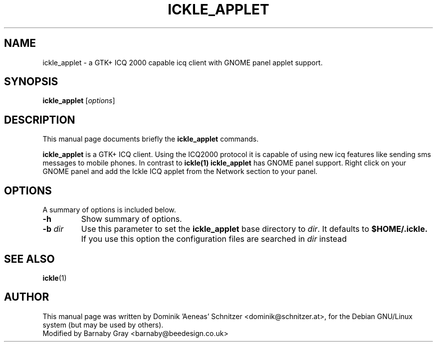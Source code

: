 .\"                                      Hey, EMACS: -*- nroff -*-
.\" First parameter, NAME, should be all caps
.\" Second parameter, SECTION, should be 1-8, maybe w/ subsection
.\" other parameters are allowed: see man(7), man(1)
.TH ICKLE_APPLET 1 "December 11, 2001"
.\" Please adjust this date whenever revising the manpage.
.SH NAME
ickle_applet \- a GTK+ ICQ 2000 capable icq client with GNOME panel
applet support.
.SH SYNOPSIS
.B ickle_applet
.RI [ options ]
.SH DESCRIPTION
This manual page documents briefly the
.B ickle_applet
commands.
.PP
\fBickle_applet\fP is a GTK+ ICQ client. Using the ICQ2000 protocol it
is capable of using new icq features like sending sms messages to
mobile phones. In contrast to \fBickle(1)\fP \fBickle_applet\fP has
GNOME panel support. Right click on your GNOME panel and add the Ickle
ICQ applet from the Network section to your panel.
.SH OPTIONS
A summary of options is included below.
.TP
.B \-h
Show summary of options.
.TP
.BI \-b "\| dir\^"
Use this parameter to set the
.B ickle_applet
base directory to
.IR dir .
It defaults to
.B $HOME/.ickle.
If you use this option the configuration files are searched in
.IR dir 
instead
.SH SEE ALSO
.BR ickle (1)
.br
.SH AUTHOR
This manual page was written by Dominik 'Aeneas' Schnitzer <dominik@schnitzer.at>,
for the Debian GNU/Linux system (but may be used by others).
.br
Modified by Barnaby Gray <barnaby@beedesign.co.uk>
